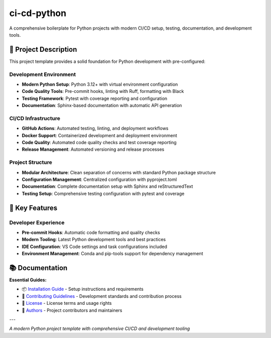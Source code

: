 =============
ci-cd-python
=============

.. image:: https://img.shields.io/badge/python-3.13+-blue.svg
    :target: https://www.python.org/downloads/
    :alt: Python Version

.. image:: https://img.shields.io/badge/license-MIT-green.svg
    :alt: License

A comprehensive boilerplate for Python projects with modern CI/CD setup, testing, documentation, and development tools.

🎯 **Project Description**
--------------------------

This project template provides a solid foundation for Python development with pre-configured:

**Development Environment**
~~~~~~~~~~~~~~~~~~~~~~~~~~~

- **Modern Python Setup**: Python 3.12+ with virtual environment configuration
- **Code Quality Tools**: Pre-commit hooks, linting with Ruff, formatting with Black
- **Testing Framework**: Pytest with coverage reporting and configuration
- **Documentation**: Sphinx-based documentation with automatic API generation

**CI/CD Infrastructure**
~~~~~~~~~~~~~~~~~~~~~~~~

- **GitHub Actions**: Automated testing, linting, and deployment workflows
- **Docker Support**: Containerized development and deployment environment
- **Code Quality**: Automated code quality checks and test coverage reporting
- **Release Management**: Automated versioning and release processes

**Project Structure**
~~~~~~~~~~~~~~~~~~~~~

- **Modular Architecture**: Clean separation of concerns with standard Python package structure
- **Configuration Management**: Centralized configuration with pyproject.toml
- **Documentation**: Complete documentation setup with Sphinx and reStructuredText
- **Testing Setup**: Comprehensive testing configuration with pytest and coverage

🚀 **Key Features**
-------------------

**Developer Experience**
~~~~~~~~~~~~~~~~~~~~~~~~

- **Pre-commit Hooks**: Automatic code formatting and quality checks
- **Modern Tooling**: Latest Python development tools and best practices
- **IDE Configuration**: VS Code settings and task configurations included
- **Environment Management**: Conda and pip-tools support for dependency management

📚 **Documentation**
--------------------

**Essential Guides:**

- 📦 `Installation Guide <docs/installation.rst>`_ - Setup instructions and requirements
- 🤝 `Contributing Guidelines <CONTRIBUTING.rst>`_ - Development standards and contribution process
- 📄 `License <LICENSE.txt>`_ - License terms and usage rights
- 👥 `Authors <AUTHORS.rst>`_ - Project contributors and maintainers

---

*A modern Python project template with comprehensive CI/CD and development tooling*
